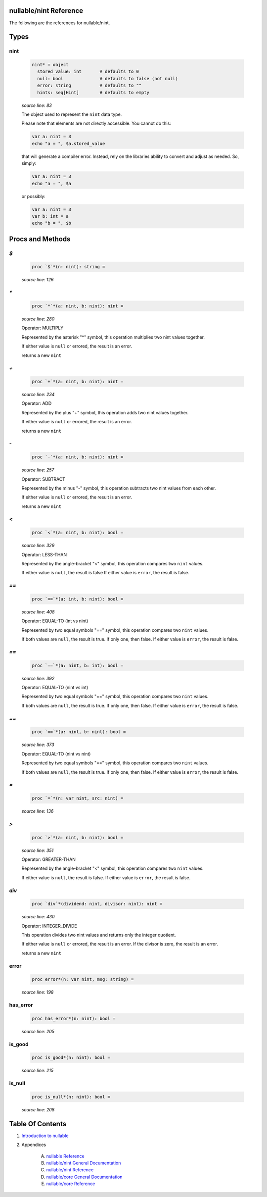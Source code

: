 nullable/nint Reference
==============================================================================

The following are the references for nullable/nint.



Types
=====



nint
---------------------------------------------------------

    .. code:: nim

        nint* = object
          stored_value: int       # defaults to 0
          null: bool              # defaults to false (not null)
          error: string           # defaults to ""
          hints: seq[Hint]        # defaults to empty


    *source line: 83*

    The object used to represent the ``nint`` data type.
    
    Please note that elements are not directly accessible. You cannot
    do this:
    
    .. code:: nim
    
        var a: nint = 3
        echo "a = ", $a.stored_value
    
    that will generate a compiler error. Instead, rely on the libraries
    ability to convert and adjust as needed. So, simply:
    
    .. code:: nim
    
        var a: nint = 3
        echo "a = ", $a
    
    or possibly:
    
    .. code:: nim
    
        var a: nint = 3
        var b: int = a
        echo "b = ", $b
    






Procs and Methods
=================


`$`
---------------------------------------------------------

    .. code:: nim

        proc `$`*(n: nint): string =

    *source line: 126*



`*`
---------------------------------------------------------

    .. code:: nim

        proc `*`*(a: nint, b: nint): nint =

    *source line: 280*

    Operator: MULTIPLY
    
    Represented by the asterisk "*" symbol, this operation multiplies two nint
    values together.
    
    If either value is ``null`` or errored, the result is an error.
    
    returns a new ``nint``


`+`
---------------------------------------------------------

    .. code:: nim

        proc `+`*(a: nint, b: nint): nint =

    *source line: 234*

    Operator: ADD
    
    Represented by the plus "+" symbol, this operation adds two nint
    values together.
    
    If either value is ``null`` or errored, the result is an error.
    
    returns a new ``nint``


`-`
---------------------------------------------------------

    .. code:: nim

        proc `-`*(a: nint, b: nint): nint =

    *source line: 257*

    Operator: SUBTRACT
    
    Represented by the minus "-" symbol, this operation subtracts two nint
    values from each other.
    
    If either value is ``null`` or errored, the result is an error.
    
    returns a new ``nint``


`<`
---------------------------------------------------------

    .. code:: nim

        proc `<`*(a: nint, b: nint): bool =

    *source line: 329*

    Operator: LESS-THAN
    
    Represented by the angle-bracket "<" symbol, this operation compares two
    ``nint`` values.
    
    If either value is ``null``, the result is false
    If either value is ``error``, the result is false.


`==`
---------------------------------------------------------

    .. code:: nim

        proc `==`*(a: int, b: nint): bool =

    *source line: 408*

    Operator: EQUAL-TO (int vs nint)
    
    Represented by two equal symbols "==" symbol, this operation compares two
    ``nint`` values.
    
    If both values are ``null``, the result is true. If only one, then false.
    If either value is ``error``, the result is false.


`==`
---------------------------------------------------------

    .. code:: nim

        proc `==`*(a: nint, b: int): bool =

    *source line: 392*

    Operator: EQUAL-TO (nint vs int)
    
    Represented by two equal symbols "==" symbol, this operation compares two
    ``nint`` values.
    
    If both values are ``null``, the result is true. If only one, then false.
    If either value is ``error``, the result is false.


`==`
---------------------------------------------------------

    .. code:: nim

        proc `==`*(a: nint, b: nint): bool =

    *source line: 373*

    Operator: EQUAL-TO (nint vs nint)
    
    Represented by two equal symbols "==" symbol, this operation compares two
    ``nint`` values.
    
    If both values are ``null``, the result is true. If only one, then false.
    If either value is ``error``, the result is false.


`=`
---------------------------------------------------------

    .. code:: nim

        proc `=`*(n: var nint, src: nint) =

    *source line: 136*



`>`
---------------------------------------------------------

    .. code:: nim

        proc `>`*(a: nint, b: nint): bool =

    *source line: 351*

    Operator: GREATER-THAN
    
    Represented by the angle-bracket "<" symbol, this operation compares two
    ``nint`` values.
    
    If either value is ``null``, the result is false.
    If either value is ``error``, the result is false.


`div`
---------------------------------------------------------

    .. code:: nim

        proc `div`*(dividend: nint, divisor: nint): nint =

    *source line: 430*

    Operator: INTEGER_DIVIDE
    
    This operation divides two nint values and returns only the integer
    quotient.
    
    If either value is ``null`` or errored, the result is an error.
    If the divisor is zero, the result is an error.
    
    returns a new ``nint``


error
---------------------------------------------------------

    .. code:: nim

        proc error*(n: var nint, msg: string) =

    *source line: 198*



has_error
---------------------------------------------------------

    .. code:: nim

        proc has_error*(n: nint): bool =

    *source line: 205*



is_good
---------------------------------------------------------

    .. code:: nim

        proc is_good*(n: nint): bool =

    *source line: 215*



is_null
---------------------------------------------------------

    .. code:: nim

        proc is_null*(n: nint): bool =

    *source line: 208*







Table Of Contents
=================

1. `Introduction to nullable <index.rst>`__
2. Appendices

    A. `nullable Reference <nullable-ref.rst>`__
    B. `nullable/nint General Documentation <nullable-nint-gen.rst>`__
    C. `nullable/nint Reference <nullable-nint-ref.rst>`__
    D. `nullable/core General Documentation <nullable-core-gen.rst>`__
    E. `nullable/core Reference <nullable-core-ref.rst>`__
